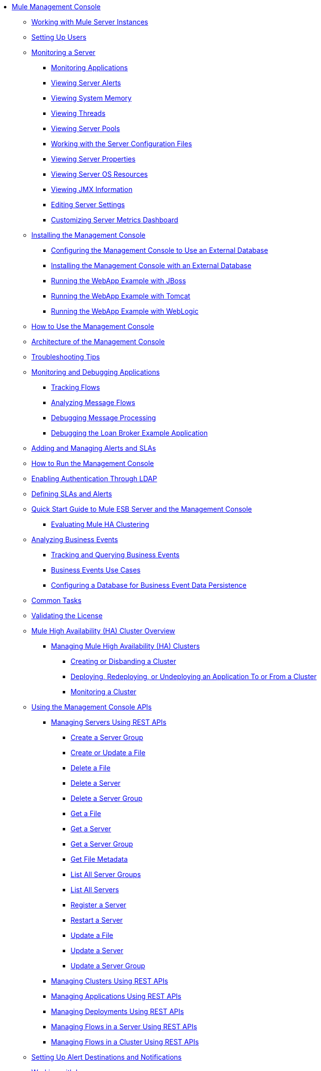 // TOC File

* link:/mule-management-console/v/3.2/index[Mule Management Console]
** link:/mule-management-console/v/3.2/working-with-mule-server-instances[Working with Mule Server Instances]
** link:/mule-management-console/v/3.2/setting-up-users[Setting Up Users]
** link:/mule-management-console/v/3.2/monitoring-a-server[Monitoring a Server]
*** link:/mule-management-console/v/3.2/monitoring-applications[Monitoring Applications]
*** link:/mule-management-console/v/3.2/viewing-server-alerts[Viewing Server Alerts]
*** link:/mule-management-console/v/3.2/viewing-system-memory[Viewing System Memory]
*** link:/mule-management-console/v/3.2/viewing-threads[Viewing Threads]
*** link:/mule-management-console/v/3.2/viewing-server-pools[Viewing Server Pools]
*** link:/mule-management-console/v/3.2/working-with-the-server-configuration-files[Working with the Server Configuration Files]
*** link:/mule-management-console/v/3.2/viewing-server-properties[Viewing Server Properties]
*** link:/mule-management-console/v/3.2/viewing-server-os-resources[Viewing Server OS Resources]
*** link:/mule-management-console/v/3.2/viewing-jmx-information[Viewing JMX Information]
*** link:/mule-management-console/v/3.2/editing-server-settings[Editing Server Settings]
*** link:/mule-management-console/v/3.2/customizing-server-metrics-dashboard[Customizing Server Metrics Dashboard]
** link:/mule-management-console/v/3.2/installing-the-management-console[Installing the Management Console]
*** link:/mule-management-console/v/3.2/configuring-the-management-console-to-use-an-external-database[Configuring the Management Console to Use an External Database]
*** link:/mule-management-console/v/3.2/installing-the-management-console-with-an-external-database[Installing the Management Console with an External Database]
*** link:/mule-management-console/v/3.2/running-the-webapp-example-with-jboss[Running the WebApp Example with JBoss]
*** link:/mule-management-console/v/3.2/running-the-webapp-example-with-tomcat[Running the WebApp Example with Tomcat]
*** link:/mule-management-console/v/3.2/running-the-webapp-example-with-weblogic[Running the WebApp Example with WebLogic]
** link:/mule-management-console/v/3.2/how-to-use-the-management-console[How to Use the Management Console]
** link:/mule-management-console/v/3.2/architecture-of-the-management-console[Architecture of the Management Console]
** link:/mule-management-console/v/3.2/troubleshooting-tips[Troubleshooting Tips]
** link:/mule-management-console/v/3.2/monitoring-and-debugging-applications[Monitoring and Debugging Applications]
*** link:/mule-management-console/v/3.2/tracking-flows[Tracking Flows]
*** link:/mule-management-console/v/3.2/analyzing-message-flows[Analyzing Message Flows]
*** link:/mule-management-console/v/3.2/debugging-message-processing[Debugging Message Processing]
*** link:/mule-management-console/v/3.2/debugging-the-loan-broker-example-application[Debugging the Loan Broker Example Application]
** link:/mule-management-console/v/3.2/adding-and-managing-alerts-and-slas[Adding and Managing Alerts and SLAs]
** link:/mule-management-console/v/3.2/how-to-run-the-management-console[How to Run the Management Console]
** link:/mule-management-console/v/3.2/enabling-authentication-through-ldap[Enabling Authentication Through LDAP]
** link:/mule-management-console/v/3.2/defining-slas-and-alerts[Defining SLAs and Alerts]
** link:/mule-management-console/v/3.2/quick-start-guide-to-mule-esb-server-and-the-management-console[Quick Start Guide to Mule ESB Server and the Management Console]
*** link:/mule-management-console/v/3.2/evaluating-mule-ha-clustering[Evaluating Mule HA Clustering]
** link:/mule-management-console/v/3.2/analyzing-business-events[Analyzing Business Events]
*** link:/mule-management-console/v/3.2/tracking-and-querying-business-events[Tracking and Querying Business Events]
*** link:/mule-management-console/v/3.2/business-events-use-cases[Business Events Use Cases]
*** link:/mule-management-console/v/3.2/configuring-a-database-for-business-event-data-persistence[Configuring a Database for Business Event Data Persistence]
** link:/mule-management-console/v/3.2/common-tasks[Common Tasks]
** link:/mule-management-console/v/3.2/validating-the-license[Validating the License]
** link:/mule-management-console/v/3.2/mule-high-availability-ha-clusters[Mule High Availability (HA) Cluster Overview]
*** link:/mule-management-console/v/3.2/managing-mule-high-availability-ha-clusters[Managing Mule High Availability (HA) Clusters]
**** link:/mule-management-console/v/3.2/creating-or-disbanding-a-cluster[Creating or Disbanding a Cluster]
**** link:/mule-management-console/v/3.2/deploying-redeploying-or-undeploying-an-application-to-or-from-a-cluster[Deploying, Redeploying, or Undeploying an Application To or From a Cluster]
**** link:/mule-management-console/v/3.2/monitoring-a-cluster[Monitoring a Cluster]
** link:/mule-management-console/v/3.2/using-the-management-console-api[Using the Management Console APIs]
*** link:/mule-management-console/v/3.2/managing-servers-using-rest-apis[Managing Servers Using REST APIs]
**** link:/mule-management-console/v/3.2/create-a-server-group[Create a Server Group]
**** link:/mule-management-console/v/3.2/create-or-update-a-file[Create or Update a File]
**** link:/mule-management-console/v/3.2/delete-a-file[Delete a File]
**** link:/mule-management-console/v/3.2/delete-a-server[Delete a Server]
**** link:/mule-management-console/v/3.2/delete-a-server-group[Delete a Server Group]
**** link:/mule-management-console/v/3.2/get-a-file[Get a File]
**** link:/mule-management-console/v/3.2/get-a-server[Get a Server]
**** link:/mule-management-console/v/3.2/get-a-server-group[Get a Server Group]
**** link:/mule-management-console/v/3.2/get-file-metadata[Get File Metadata]
**** link:/mule-management-console/v/3.2/list-all-server-groups[List All Server Groups]
**** link:/mule-management-console/v/3.2/list-all-servers[List All Servers]
**** link:/mule-management-console/v/3.2/register-a-server[Register a Server]
**** link:/mule-management-console/v/3.2/restart-a-server[Restart a Server]
**** link:/mule-management-console/v/3.2/update-a-file[Update a File]
**** link:/mule-management-console/v/3.2/update-a-server[Update a Server]
**** link:/mule-management-console/v/3.2/update-a-server-group[Update a Server Group]
*** link:/mule-management-console/v/3.2/managing-clusters-using-rest-apis[Managing Clusters Using REST APIs]
*** link:/mule-management-console/v/3.2/managing-applications-using-rest-apis[Managing Applications Using REST APIs]
*** link:/mule-management-console/v/3.2/managing-deployments-using-rest-apis[Managing Deployments Using REST APIs]
*** link:/mule-management-console/v/3.2/managing-flows-in-a-server-using-rest-apis[Managing Flows in a Server Using REST APIs]
*** link:/mule-management-console/v/3.2/managing-flows-in-a-cluster-using-rest-apis[Managing Flows in a Cluster Using REST APIs]
** link:/mule-management-console/v/3.2/setting-up-alert-destinations-and-notifications[Setting Up Alert Destinations and Notifications]
** link:/mule-management-console/v/3.2/working-with-logs[Working with Logs]
** link:/mule-management-console/v/3.2/automating-tasks-using-scripts[Automating Tasks Using Scripts]
*** link:/mule-management-console/v/3.2/scripting-examples[Scripting Examples]
** link:/mule-management-console/v/3.2/managing-users-and-roles[Managing Users and Roles]
** link:/mule-management-console/v/3.2/customizing-the-dashboard[Customizing the Dashboard]
** link:/mule-management-console/v/3.2/using-the-management-console-for-performance-tuning[Using the Management Console for Performance Tuning]
** link:/mule-management-console/v/3.2/working-with-alerts[Working With Alerts]
** link:/mule-management-console/v/3.2/deploying-applications[Deploying Applications]
** link:/mule-management-console/v/3.2/working-with-flows[Working with Flows]
** link:/mule-management-console/v/3.2/maintaining-the-server-application-repository[Maintaining the Server Application Repository]
** link:/mule-management-console/v/3.2/analyzing-flow-processing-and-payloads[Analyzing Flow Processing and Payloads]
** link:/mule-management-console/v/3.2/accessing-server-logs[Accessing Server Logs]
